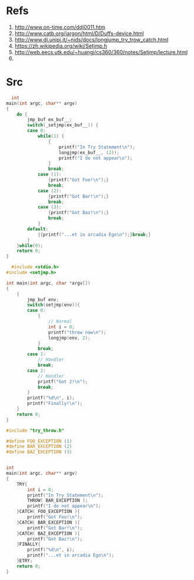 * Refs
  1. http://www.on-time.com/ddj0011.htm
  2. http://www.catb.org/jargon/html/D/Duffs-device.html
  3. http://www.di.unipi.it/~nids/docs/longjump_try_trow_catch.html
  4. https://zh.wikipedia.org/wiki/Setjmp.h
  5. http://web.eecs.utk.edu/~huangj/cs360/360/notes/Setjmp/lecture.html
  6. 

* Src
  #+BEGIN_SRC c
  int
main(int argc, char** argv)
{
    do {
        jmp_buf ex_buf__;
        switch(_setjmp(ex_buf__)) {
        case 0:
            while(1) {
                {
                    printf("In Try Statement\n");
                    longjmp(ex_buf__, (2));
                    printf("I do not appear\n");
                }
                break;
            case (1):
                {printf("Got Foo!\n");}
                break;
            case (2):
                {printf("Got Bar!\n");}
                break;
            case (3):
                {printf("Got Baz!\n");}
                break;
            }
        default:
            {{printf("...et in arcadia Ego\n");}break;}
        }
    }while(0);
    return 0;
}
  #+END_SRC

  #+BEGIN_SRC c
  #include <stdio.h>
#include <setjmp.h>

int main(int argc, char *argv[])
{
    {
        jmp_buf env;
        switch(setjmp(env)){
        case 0:
            {   
                // Normal
                int i = 0;
                printf("throw now\n");
                longjmp(env, 2);
            }
            break;
        case 1:
            // Handler
            break;
        case 2:
            // Handler
            printf("Got 2!\n");
            break;
        }
        printf("%d\n", i);
        printf("Finally!\n");
    }
    return 0;
}

  #+END_SRC
#+BEGIN_SRC c
#include "try_throw.h"

#define FOO_EXCEPTION (1)
#define BAR_EXCEPTION (2)
#define BAZ_EXCEPTION (3)


int
main(int argc, char** argv)
{
    TRY{
        int i = 0;
        printf("In Try Statement\n");
        THROW( BAR_EXCEPTION );
        printf("I do not appear\n");
    }CATCH( FOO_EXCEPTION ){
        printf("Got Foo!\n");
    }CATCH( BAR_EXCEPTION ){
        printf("Got Bar!\n");
    }CATCH( BAZ_EXCEPTION ){
        printf("Got Baz!\n");
    }FINALLY{
        printf("%d\n", i);
        printf("...et in arcadia Ego\n");
    }ETRY;
    return 0;
}

#+END_SRC
